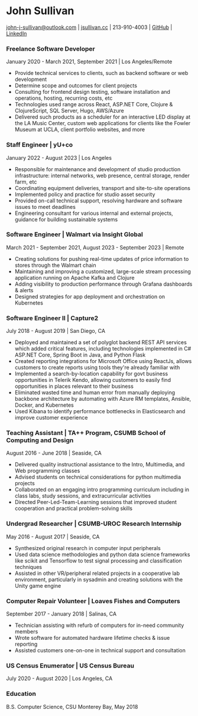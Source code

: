 #+DATE: <1996-05-01>
* John Sullivan
[[mailto:john-j-sullivan@outlook.com][john-j-sullivan@outlook.com]] | [[http://jsullivan.cc/portfolio][jsullivan.cc]] | 213-910-4003 | [[https://github.com/jjsullivan5196][GitHub]] | [[https://linkedin.com/in/jjsullivan5196][LinkedIn]]

*** Freelance Software Developer
January 2020 - March 2021, September 2021 | Los Angeles/Remote
 - Provide technical services to clients, such as backend software or web
   development
 - Determine scope and outcomes for client projects
 - Consulting for frontend design testing, software installation and
   operations, hosting, recurring costs, etc
 - Technologies used range across React, ASP.NET Core, Clojure &
   ClojureScript, SQL Server, Hugo, AWS/Azure
 - Delivered such products as a scheduler for an interactive LED
   display at the LA Music Center, custom web applications for clients
   like the Fowler Museum at UCLA, client portfolio websites, and more
  
*** Staff Engineer | yU+co
January 2022 - August 2023 | Los Angeles
 - Responsible for maintenance and development of studio production
   infrastructure: internal networks, web presence, central storage,
   render farm, etc
 - Coordinating equipment deliveries, transport and site-to-site
   operations
 - Implemented policy and practice for studio asset security
 - Provided on-call technical support, resolving hardware and software
   issues to meet deadlines
 - Engineering consultant for various internal and external projects,
   guidance for building sustainable systems

*** Software Engineer | Walmart via Insight Global
March 2021 - September 2021, August 2023 - September 2023 | Remote
 - Creating solutions for pushing real-time updates of price
   information to stores through the Walmart chain
 - Maintaining and improving a customized, large-scale stream
   processing application running on Apache Kafka and Clojure
 - Adding visibility to production performance through Grafana
   dashboards & alerts
 - Designed strategies for app deployment and orchestration on
   Kubernetes
 
*** Software Engineer II | Capture2
July 2018 - August 2019 | San Diego, CA
 - Deployed and maintained a set of polyglot backend REST API services
   which added critical features, including technologies implemented
   in C# ASP.NET Core, Spring Boot in Java, and Python Flask
 - Created reporting integrations for Microsoft Office using ReactJs,
   allows customers to create reports using tools they're already
   familiar with
 - Implemented a search-by-location capability for govt business
   opportunities in Telerik Kendo, allowing customers to easily find
   opportunities in places relevant to their business
 - Eliminated wasted time and human error from manually deploying backbone
   architecture by automating with Azure RM templates, Ansible, Docker, and
   Kubernetes
 - Used Kibana to identify performance bottlenecks in Elasticsearch
   and improve customer experience

*** Teaching Assistant | TA++ Program, CSUMB School of Computing and Design
August 2016 - June 2018 | Seaside, CA
 - Delivered quality instructional assistance to the Intro, Multimedia, and Web
   programming classes
 - Advised students on technical considerations for python multimedia projects
 - Collaborated on an engaging intro programming curriculum including in class
   labs, study sessions, and extracurricular activities
 - Directed Peer-Led-Team-Learning sessions that improved student
   cooperation and practical problem-solving skills

*** Undergrad Researcher | CSUMB-UROC Research Internship
May 2016 - August 2017 | Seaside, CA
 - Synthesized original research in computer input peripherals
 - Used data science methodologies and python data science frameworks like 
   scikit and Tensorflow to test signal processing and classification techniques
 - Assisted in other VR/peripheral related projects in a cooperative
   lab environment, particularly in sysadmin and creating solutions
   with the Unity game engine

*** Computer Repair Volunteer | Loaves Fishes and Computers
September 2017 - January 2018 | Salinas, CA
 - Technician assisting with refurb of computers for in-need community members
 - Wrote software for automated hardware lifetime checks & issue reporting
 - Assisted customers one-on-one in technical support and consultation

*** US Census Enumerator | US Census Bureau
July 2020 - August 2020 | Los Angeles, CA

*** Education
B.S. Computer Science, CSU Monterey Bay, May 2018

